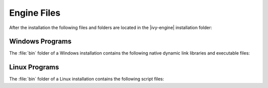 Engine Files
============

After the installation the following files and folders are located in the
|ivy-engine| installation folder:

+----------------------------------+------------------------------------------------------------------------------------------------------------------------------------------------------------------------------------+
| Folder / File                    | Description                                                                                                                                                                        |
+==================================+====================================================================================================================================================================================+
| bin/                             | Programs to start and configure the |ivy-engine|                                                                                                                                |
+----------------------------------+------------------------------------------------------------------------------------------------------------------------------------------------------------------------------------+
| configuration/                   | |ivy-engine| configuration data                                                                                                                                                 |
+-+--------------------------------+------------------------------------------------------------------------------------------------------------------------------------------------------------------------------------+
| | reference/                     | Documentation for all available configurations                                                                                                                                     |
+-+-+------------------------------+------------------------------------------------------------------------------------------------------------------------------------------------------------------------------------+
| | templates/                     | Use case driven configuration templates                                                                                                                                            |
+-+-+------------------------------+------------------------------------------------------------------------------------------------------------------------------------------------------------------------------------+
| | :ref:`ivy-yaml`                | Main configuration file of the |ivy-engine|. Configures environments such as the system database, e-mail servers, administrators and more.                                      |
+-+-+------------------------------+------------------------------------------------------------------------------------------------------------------------------------------------------------------------------------+
| | :ref:`ivy-cache-properties`    | System database cache configurations                                                                                                                                               |
+-+-+------------------------------+------------------------------------------------------------------------------------------------------------------------------------------------------------------------------------+
| | keystore.p12                   | Keystore with the default signature of the |ivy-engine| (for https/ssl)                                                                                                         |
+-+-+------------------------------+------------------------------------------------------------------------------------------------------------------------------------------------------------------------------------+
| | truststore.p12                 | Empty truststore can be used to add trusted server certificate for SSL connection clients                                                                                          |
+-+-+------------------------------+------------------------------------------------------------------------------------------------------------------------------------------------------------------------------------+
| | :ref:`jvm-options`             | Java Virtual Machine (JVM) options of the |ivy-engine|.                                                                                                                         |
+-+-+------------------------------+------------------------------------------------------------------------------------------------------------------------------------------------------------------------------------+
| | :ref:`log4j2-xml`              | Logging configuration                                                                                                                                                              |
+-+-+------------------------------+------------------------------------------------------------------------------------------------------------------------------------------------------------------------------------+
| | :ref:`context-xml`             | Global :ref:`context-xml` configures Valves/Realms of the embedded Tomcat Webserver                                                                                                |
+-+-+------------------------------+------------------------------------------------------------------------------------------------------------------------------------------------------------------------------------+
| | :ref:`web-xml`                 | Global :ref:`web-xml` configures Filters/Servlets and session timeout of the embedded Tomcat Webserver                                                                             |
+-+-+------------------------------+------------------------------------------------------------------------------------------------------------------------------------------------------------------------------------+
| doc/                             | Engine-Guide, New and Noteworthy, Migration Notes and more                                                                                                                         |
+----------------------------------+------------------------------------------------------------------------------------------------------------------------------------------------------------------------------------+
| dropins/                         | Third party extension libraries that are part of the |axon-ivy| runtime                                                                                                            |
+----------------------------------+------------------------------------------------------------------------------------------------------------------------------------------------------------------------------------+
| elasticsearch/                   | Bundled Elasticsearch server                                                                                                                                                       |
+----------------------------------+------------------------------------------------------------------------------------------------------------------------------------------------------------------------------------+
| jre/                             | Java Runtime Environment for |ivy-engine|                                                                                                                                       |
+----------------------------------+------------------------------------------------------------------------------------------------------------------------------------------------------------------------------------+
| logs/                            | Log files                                                                                                                                                                          |
+-+--------------------------------+------------------------------------------------------------------------------------------------------------------------------------------------------------------------------------+
| system/                          | The OSGi system                                                                                                                                                                    |
+-+--------------------------------+------------------------------------------------------------------------------------------------------------------------------------------------------------------------------------+
| | application/                   | System application                                                                                                                                                                 |
+-+--------------------------------+------------------------------------------------------------------------------------------------------------------------------------------------------------------------------------+
| | configuration/                 | OSGi configuration                                                                                                                                                                 |
+-+--------------------------------+------------------------------------------------------------------------------------------------------------------------------------------------------------------------------------+
| | demo-applications/demo-portal/ | Demo portal application which gets deployed in :ref:`demo-mode`                                                                                                                    |
+-+--------------------------------+------------------------------------------------------------------------------------------------------------------------------------------------------------------------------------+
| | features/                      | Installed OSGi features                                                                                                                                                            |
+-+--------------------------------+------------------------------------------------------------------------------------------------------------------------------------------------------------------------------------+
| | lib/boot/                      | OSGi boot classpath libraries                                                                                                                                                      |
+-+--------------------------------+------------------------------------------------------------------------------------------------------------------------------------------------------------------------------------+
| | plugins/                       | Installed OSGi plugins. Basically all default or automatically installed java libraries of the |ivy-engine|                                                                     |
+-+--------------------------------+------------------------------------------------------------------------------------------------------------------------------------------------------------------------------------+
| webapps/                         |                                                                                                                                                                                    |
+-+--------------------------------+------------------------------------------------------------------------------------------------------------------------------------------------------------------------------------+
| | ivy/                           | Shared web resource files for all webapps                                                                                                                                          |
+-+--------------------------------+------------------------------------------------------------------------------------------------------------------------------------------------------------------------------------+
| | system/                        | Web resources only for the system application                                                                                                                                      |
+-+--------------------------------+------------------------------------------------------------------------------------------------------------------------------------------------------------------------------------+
| work/                            | Temporary files that are created and used by the |ivy-engine|                                                                                                                   |
+----------------------------------+------------------------------------------------------------------------------------------------------------------------------------------------------------------------------------+



Windows Programs
----------------

The :file:`bin` folder of a Windows installation contains the following native
dynamic link libraries and executable files:

+-------------------------------+------------------------------------------------------------------------------------------------------------------------------------------------------------------------------+
| File                          | Description                                                                                                                                                                  |
+===============================+==============================================================================================================================================================================+
| AxonIvyEngine.exe             | Starts the |ivy-engine|. See :ref:`axonivy-engine`.                                                                                                                       |
+-------------------------------+------------------------------------------------------------------------------------------------------------------------------------------------------------------------------+
| AxonIvyEngineC.exe            | Same as AxonIvyEngine.exe but additionally logs any output to a console window.                                                                                              |
+-------------------------------+------------------------------------------------------------------------------------------------------------------------------------------------------------------------------+
| AxonIvyEngineService.exe      | Executable of the Windows service. See :ref:`engine-service`.                                                                                                                |
+-------------------------------+------------------------------------------------------------------------------------------------------------------------------------------------------------------------------+
| ControlCenter.exe             | Program that allows to configure, start and stop the |ivy-engine|. It also permits to configure the Windows services. See :ref:`control-center`.                          |
+-------------------------------+------------------------------------------------------------------------------------------------------------------------------------------------------------------------------+
| ControlCenterC.exe            | Same as ControlCenter.exe but additionally logs any output to a console window.                                                                                              |
+-------------------------------+------------------------------------------------------------------------------------------------------------------------------------------------------------------------------+
| JavaWindowsServiceHandler.dll | Library that contains native methods to register, unregister, configure, start and stop windows services                                                                     |
+-------------------------------+------------------------------------------------------------------------------------------------------------------------------------------------------------------------------+
| JVMLauncher.dll               | Library containing code to launch the Java virtual machine.                                                                                                                  |
+-------------------------------+------------------------------------------------------------------------------------------------------------------------------------------------------------------------------+


Linux Programs
--------------

The :file:`bin` folder of a Linux installation contains the following script
files:

+-----------------------+---------------------------------------------------------------------------------------------------------------------------+
| File                  | Description                                                                                                               |
+=======================+===========================================================================================================================+
| AxonIvyEngine         | Starts the |ivy-engine|. See :ref:`axonivy-engine`.                                                                    |
+-----------------------+---------------------------------------------------------------------------------------------------------------------------+
| AxonIvyEngine.service | Template systemd script of the Linux service. It will be copied to /etc/systemd/system/ by running InstallService.sh.     |
+-----------------------+---------------------------------------------------------------------------------------------------------------------------+
| ControlCenter         | Program that allows to configure, start and stop the |ivy-engine|. See :ref:`control-center`.                          |
+-----------------------+---------------------------------------------------------------------------------------------------------------------------+
| InstallService.sh     | Script to install the |ivy-engine| as a daemon. See :ref:`engine-service`.                                             |
+-----------------------+---------------------------------------------------------------------------------------------------------------------------+
| launcher.sh           | Helper script to launch a Java program.                                                                                   |
+-----------------------+---------------------------------------------------------------------------------------------------------------------------+
